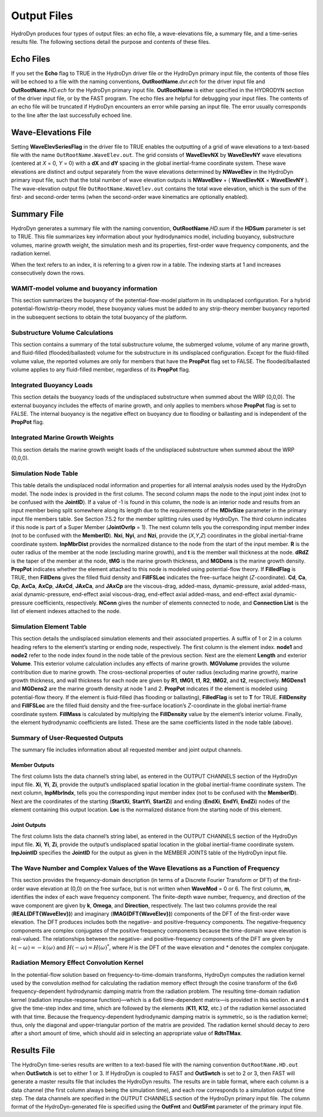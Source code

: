 .. _hd-output:

Output Files
============
HydroDyn produces four types of output files: an echo file, a
wave-elevations file, a summary file, and a time-series results file.
The following sections detail the purpose and contents of these files.

Echo Files
~~~~~~~~~~
If you set the **Echo** flag to TRUE in the HydroDyn driver file or the
HydroDyn primary input file, the contents of those files will be echoed
to a file with the naming conventions, **OutRootName**\ *.dvr.ech* for
the driver input file and **OutRootName**\ *.HD.ech* for the HydroDyn
primary input file. **OutRootName** is either specified in the HYDRODYN
section of the driver input file, or by the FAST program. The echo files
are helpful for debugging your input files. The contents of an echo file
will be truncated if HydroDyn encounters an error while parsing an input
file. The error usually corresponds to the line after the last
successfully echoed line.

Wave-Elevations File
~~~~~~~~~~~~~~~~~~~~
Setting **WaveElevSeriesFlag** in the driver file to TRUE enables the
outputting of a grid of wave elevations to a text-based file with the
name ``OutRootName.WaveElev.out``. The grid consists of
**WaveElevNX** by **WaveElevNY** wave elevations (centered at *X* = 0,
*Y* = 0) with a **dX** and **dY** spacing in the global inertial-frame
coordinate system. These wave elevations are distinct and output
separately from the wave elevations determined by **NWaveElev** in the
HydroDyn primary input file, such that the total number of wave
elevation outputs is **NWaveElev** + ( **WaveElevNX** × **WaveElevNY**
). The wave-elevation output file ``OutRootName.WaveElev.out``
contains the total wave elevation, which is the sum of the first- and
second-order terms (when the second-order wave kinematics are optionally
enabled).

.. _hd-summary-file:

Summary File
~~~~~~~~~~~~
HydroDyn generates a summary file with the naming convention,
**OutRootName**\ *.HD.sum* if the **HDSum** parameter is set to TRUE.
This file summarizes key information about your hydrodynamics model,
including buoyancy, substructure volumes, marine growth weight, the
simulation mesh and its properties, first-order wave frequency
components, and the radiation kernel.

When the text refers to an index, it is referring to a given row in a
table. The indexing starts at 1 and increases consecutively down the
rows.

WAMIT-model volume and buoyancy information
-------------------------------------------
This section summarizes the buoyancy of the potential-flow-model
platform in its undisplaced configuration. For a hybrid
potential-flow/strip-theory model, these buoyancy values must be added
to any strip-theory member buoyancy reported in the subsequent sections
to obtain the total buoyancy of the platform.

Substructure Volume Calculations
--------------------------------
This section contains a summary of the total substructure volume, the
submerged volume, volume of any marine growth, and fluid-filled
(flooded/ballasted) volume for the substructure in its undisplaced
configuration. Except for the fluid-filled volume value, the reported
volumes are only for members that have the **PropPot** flag set to
FALSE. The flooded/ballasted volume applies to any fluid-filled member,
regardless of its **PropPot** flag.

Integrated Buoyancy Loads
-------------------------
This section details the buoyancy loads of the undisplaced substructure
when summed about the WRP (0,0,0). The external buoyancy includes the
effects of marine growth, and only applies to members whose **PropPot**
flag is set to FALSE. The internal buoyancy is the negative effect on
buoyancy due to flooding or ballasting and is independent of the
**PropPot** flag.

Integrated Marine Growth Weights
--------------------------------
This section details the marine growth weight loads of the undisplaced
substructure when summed about the WRP (0,0,0).

Simulation Node Table
---------------------
This table details the undisplaced nodal information and properties for
all internal analysis nodes used by the HydroDyn model. The node index
is provided in the first column. The second column maps the node to the
input joint index (not to be confused with the **JointID**). If a value
of -1 is found in this column, the node is an interior node and results
from an input member being split somewhere along its length due to the
requirements of the **MDivSize** parameter in the primary input file
members table. See Section 7.5.2 for the member splitting rules used by
HydroDyn. The third column indicates if this node is part of a Super
Member (**JointOvrlp** = 1). The next column tells you the corresponding
input member index (not to be confused with the **MemberID**). **Nxi**,
**Nyi**, and **Nzi**, provide the (*X*,\ *Y*,\ *Z*) coordinates in the
global inertial-frame coordinate system. **InpMbrDist** provides the
normalized distance to the node from the start of the input member.
**R** is the outer radius of the member at the node (excluding marine
growth), and **t** is the member wall thickness at the node. **dRdZ** is
the taper of the member at the node, **tMG** is the marine growth
thickness, and **MGDens** is the marine growth density. **PropPot**
indicates whether the element attached to this node is modeled using
potential-flow theory. If **FilledFlag** is TRUE, then **FillDens**
gives the filled fluid density and **FillFSLoc** indicates the
free-surface height (*Z*-coordinate). **Cd**, **Ca**, **Cp**, **AxCa**,
**AxCp**, **JAxCd**, **JAxCa**, and **JAxCp** are the viscous-drag,
added-mass, dynamic-pressure, axial added-mass, axial dynamic-pressure,
end-effect axial viscous-drag, end-effect axial added-mass, and
end-effect axial dynamic-pressure coefficients, respectively. **NConn**
gives the number of elements connected to node, and **Connection List**
is the list of element indexes attached to the node.

Simulation Element Table
------------------------
This section details the undisplaced simulation elements and their
associated properties. A suffix of 1 or 2 in a column heading refers to
the element’s starting or ending node, respectively. The first column is
the element index. **node1** and **node2** refer to the node index found
in the node table of the previous section. Next are the element
**Length** and exterior **Volume**. This exterior volume calculation
includes any effects of marine growth. **MGVolume** provides the volume
contribution due to marine growth. The cross-sectional properties of
outer radius (excluding marine growth), marine growth thickness, and
wall thickness for each node are given by **R1**, **tMG1**, **t1**,
**R2**, **tMG2**, and **t2**, respectively. **MGDens1** and **MGDens2**
are the marine growth density at node 1 and 2. **PropPot** indicates if
the element is modeled using potential-flow theory. If the element is
fluid-filled (has flooding or ballasting), **FilledFlag** is set to
**T** for TRUE. **FillDensity** and **FillFSLoc** are the filled fluid
density and the free-surface location’s *Z*-coordinate in the global
inertial-frame coordinate system. **FillMass** is calculated by
multiplying the **FillDensity** value by the element’s interior volume.
Finally, the element hydrodynamic coefficients are listed. These are the
same coefficients listed in the node table (above).

Summary of User-Requested Outputs
---------------------------------
The summary file includes information about all requested member and
joint output channels.

Member Outputs
++++++++++++++
The first column lists the data channel’s string label, as entered in
the OUTPUT CHANNELS section of the HydroDyn input file. **Xi**, **Yi**,
**Zi**, provide the output’s undisplaced spatial location in the global
inertial-frame coordinate system. The next column, **InpMbrIndx**, tells
you the corresponding input member index (not to be confused with the
**MemberID**). Next are the coordinates of the starting (**StartXi**,
**StartYi**, **StartZi**) and ending (**EndXi**, **EndYi**, **EndZi**)
nodes of the element containing this output location. **Loc** is the
normalized distance from the starting node of this element.

Joint Outputs
+++++++++++++
The first column lists the data channel’s string label, as entered in
the OUTPUT CHANNELS section of the HydroDyn input file. **Xi**, **Yi**,
**Zi**, provide the output’s undisplaced spatial location in the global
inertial-frame coordinate system. **InpJointID** specifies the
**JointID** for the output as given in the MEMBER JOINTS table of the
HydroDyn input file.

The Wave Number and Complex Values of the Wave Elevations as a Function of Frequency
------------------------------------------------------------------------------------
This section provides the frequency-domain description (in terms of a
Discrete Fourier Transform or DFT) of the first-order wave elevation at
(0,0) on the free surface, but is not written when **WaveMod** = 0 or 6.
The first column, **m**, identifies the index of each wave frequency
component. The finite-depth wave number, frequency, and direction of the
wave component are given by **k**, **Omega**, and **Direction**,
respectively. The last two columns provide the real
(**REAL(DFT{WaveElev})**) and imaginary (**IMAG(DFT{WaveElev})**)
components of the DFT of the first-order wave elevation. The DFT
produces includes both the negative- and positive-frequency components.
The negative-frequency components are complex conjugates of the positive
frequency components because the time-domain wave elevation is
real-valued. The relationships between the negative- and
positive-frequency components of the DFT are given by
:math:`k\left( - \omega \right) = - k\left( \omega \right)` and
:math:`H\left( - \omega \right) = {H\left( \omega \right)}^{*}`, where
*H* is the DFT of the wave elevation and *\** denotes the complex
conjugate.

Radiation Memory Effect Convolution Kernel
------------------------------------------

In the potential-flow solution based on frequency-to-time-domain
transforms, HydroDyn computes the radiation kernel used by the
convolution method for calculating the radiation memory effect through
the cosine transform of the 6x6 frequency-dependent hydrodynamic damping
matrix from the radiation problem. The resulting time-domain radiation
kernel (radiation impulse-response function)—which is a 6x6
time-dependent matrix—is provided in this section. **n** and **t** give
the time-step index and time, which are followed by the elements
(**K11**, **K12**, etc.) of the radiation kernel associated with that
time. Because the frequency-dependent hydrodynamic damping matrix is
symmetric, so is the radiation kernel; thus, only the diagonal and
upper-triangular portion of the matrix are provided. The radiation
kernel should decay to zero after a short amount of time, which should
aid in selecting an appropriate value of **RdtnTMax**.

Results File
~~~~~~~~~~~~

The HydroDyn time-series results are written to a text-based file with
the naming convention ``OutRootName.HD.out`` when **OutSwtch** is
set to either 1 or 3. If HydroDyn is coupled to FAST and **OutSwtch** is
set to 2 or 3, then FAST will generate a master results file that
includes the HydroDyn results. The results are in table format, where
each column is a data channel (the first column always being the
simulation time), and each row corresponds to a simulation output time
step. The data channels are specified in the OUTPUT CHANNELS section of
the HydroDyn primary input file. The column format of the
HydroDyn-generated file is specified using the **OutFmt** and
**OutSFmt** parameter of the primary input file.
